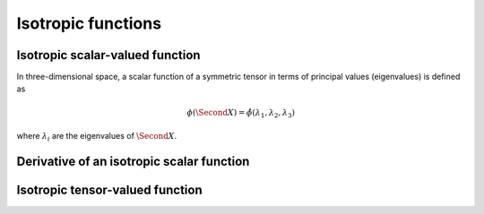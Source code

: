 Isotropic functions
===================


Isotropic scalar-valued function
^^^^^^^^^^^^^^^^^^^^^^^^^^^^^^^^

In three-dimensional space, a scalar function of a symmetric tensor in terms of principal values (eigenvalues) is defined as

.. math::

    \phi(\Second{X}) = \hat{\phi}(\lambda_1,\lambda_2,\lambda_3)
    
where :math:`\lambda_i` are the eigenvalues of :math:`\Second{X}`.

Derivative of an isotropic scalar function
^^^^^^^^^^^^^^^^^^^^^^^^^^^^^^^^^^^^^^^^^^

Isotropic tensor-valued function
^^^^^^^^^^^^^^^^^^^^^^^^^^^^^^^^











..
	.. math::
	\phi(\Second{X}) = \overline{\phi}(I_1(\Second{X}),I_2(\Second{X}),I_3(\Second{X}))
	where :math:`I_i(\Second{X})` are the principal invariants of :math:`\Second{X}`.
	 Another representation of isotropic scalar functions is given in terms of principal values 
